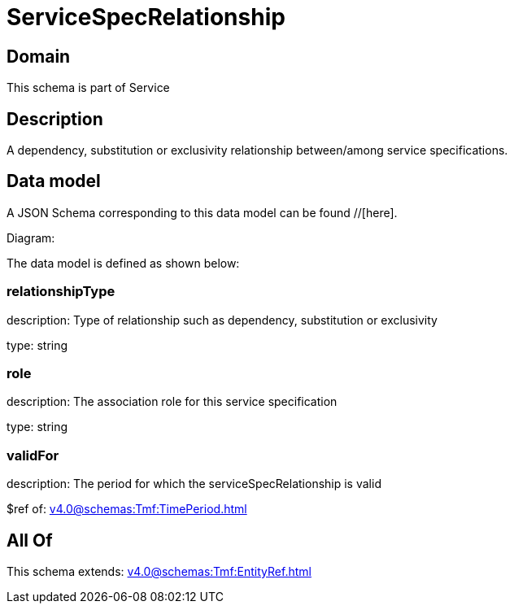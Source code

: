 = ServiceSpecRelationship

[#domain]
== Domain

This schema is part of Service

[#description]
== Description
A dependency, substitution or exclusivity relationship between/among service specifications.


[#data_model]
== Data model

A JSON Schema corresponding to this data model can be found //[here].

Diagram:


The data model is defined as shown below:


=== relationshipType
description: Type of relationship such as dependency, substitution or exclusivity

type: string


=== role
description: The association role for this service specification

type: string


=== validFor
description: The period for which the serviceSpecRelationship is valid

$ref of: xref:v4.0@schemas:Tmf:TimePeriod.adoc[]


[#all_of]
== All Of

This schema extends: xref:v4.0@schemas:Tmf:EntityRef.adoc[]
